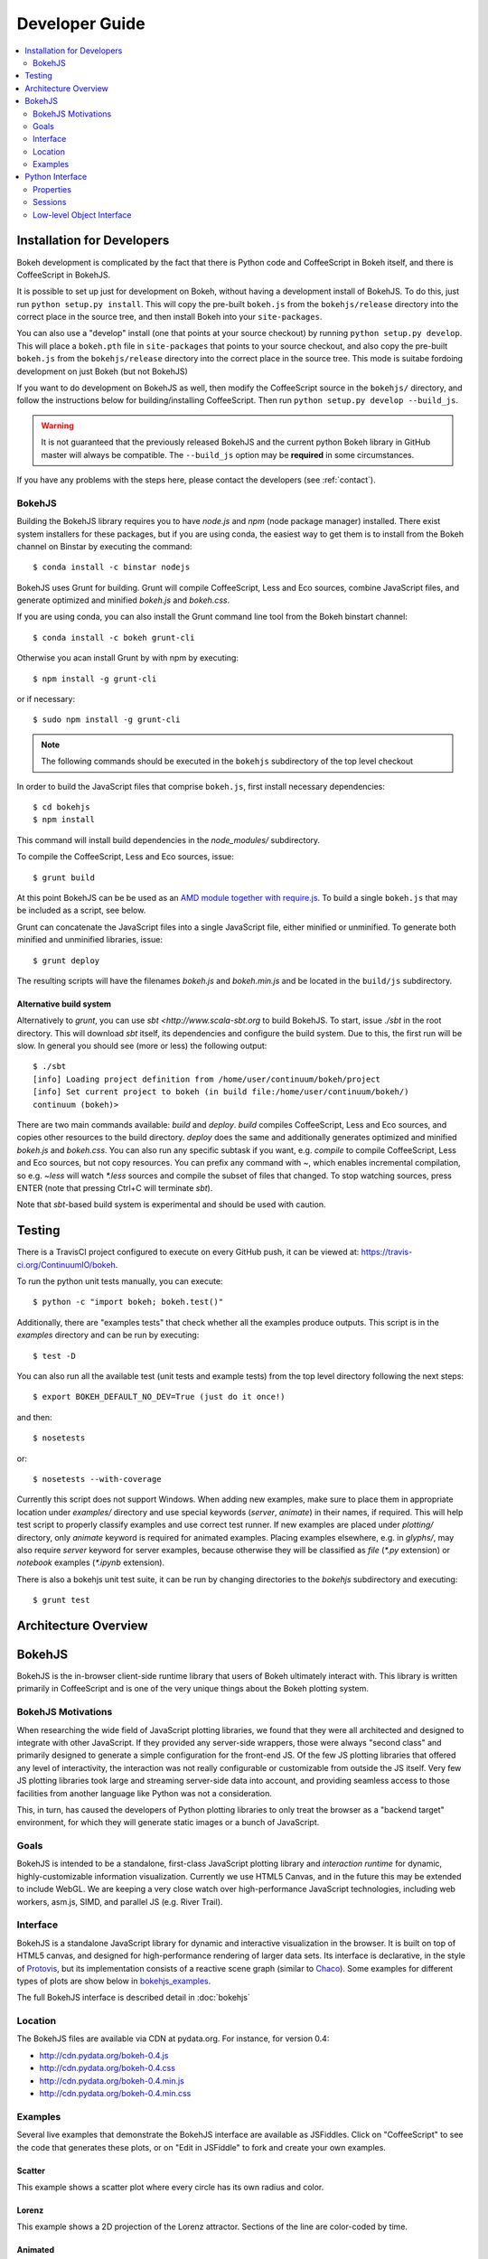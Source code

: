 .. _devguide:

###############
Developer Guide
###############

.. contents::
    :local:
    :depth: 2

.. _developer_install:

Installation for Developers
===========================

Bokeh development is complicated by the fact that there is Python code and
CoffeeScript in Bokeh itself, and there is CoffeeScript in BokehJS.

It is possible to set up just for development on Bokeh, without having a
development install of BokehJS.  To do this, just run ``python setup.py install``.
This will copy the pre-built ``bokeh.js`` from the ``bokehjs/release`` directory
into the correct place in the source tree, and then install Bokeh into your
``site-packages``.

You can also use a "develop" install (one that points at your source checkout) by
running ``python setup.py develop``. This will place a ``bokeh.pth`` file in
``site-packages`` that points to your source checkout, and also  copy the pre-built
``bokeh.js`` from the ``bokehjs/release`` directory into the correct place in the
source tree. This mode is suitabe fordoing development on just Bokeh (but not BokehJS)

If you want to do development on BokehJS as well, then modify the CoffeeScript
source in the ``bokehjs/`` directory, and follow the instructions below for
building/installing CoffeeScript.  Then run ``python setup.py develop --build_js``.

.. warning:: It is not guaranteed that the previously released BokehJS and the
             current python Bokeh library in GitHub master will always be compatible.
             The ``--build_js`` option may be **required** in some circumstances.

If you have any problems with the steps here, please contact the developers
(see :ref:`contact`).

BokehJS
-------

Building the BokehJS library requires you to have `node.js` and `npm` (node
package manager) installed. There exist system installers for these packages,
but if you are using conda, the easiest way to get them is to install from
the Bokeh channel on Binstar by executing the command::

    $ conda install -c binstar nodejs

BokehJS uses Grunt for building. Grunt will
compile CoffeeScript, Less and Eco sources, combine JavaScript files, and
generate optimized and minified `bokeh.js` and `bokeh.css`.

If you are using conda, you can also install the Grunt command line tool
from the Bokeh binstart channel::

    $ conda install -c bokeh grunt-cli

Otherwise you acan install Grunt by with npm by executing::

    $ npm install -g grunt-cli

or if necessary::

    $ sudo npm install -g grunt-cli

.. note:: The following commands should be executed in the ``bokehjs``
          subdirectory of the top level checkout

In order to build the JavaScript files that comprise ``bokeh.js``, first install
necessary dependencies::

    $ cd bokehjs
    $ npm install

This command will install build dependencies in the `node_modules/` subdirectory.

To compile the CoffeeScript, Less and Eco sources, issue::

    $ grunt build

At this point BokehJS can be be used as an `AMD module together with require.js
<http://requirejs.org/docs/whyamd.html>`_. To build a single ``bokeh.js`` that may
be included as a script, see below.

Grunt can concatenate the JavaScript files into a single JavaScript file, either
minified or unminified. To generate both minified and unminified libraries, issue::

    $ grunt deploy

The resulting scripts will have the filenames `bokeh.js` and `bokeh.min.js` and
be located in the ``build/js`` subdirectory.

Alternative build system
~~~~~~~~~~~~~~~~~~~~~~~~

Alternatively to `grunt`, you can use `sbt <http://www.scala-sbt.org` to build BokehJS.
To start, issue `./sbt` in the root directory. This will download `sbt` itself, its
dependencies and configure the build system. Due to this, the first run will be slow.
In general you should see (more or less) the following output::

    $ ./sbt
    [info] Loading project definition from /home/user/continuum/bokeh/project
    [info] Set current project to bokeh (in build file:/home/user/continuum/bokeh/)
    continuum (bokeh)>

There are two main commands available: `build` and `deploy`. `build` compiles CoffeeScript,
Less and Eco sources, and copies other resources to the build directory. `deploy` does the
same and additionally generates optimized and minified `bokeh.js` and `bokeh.css`. You can
also run any specific subtask if you want, e.g. `compile` to compile CoffeeScript, Less and
Eco sources, but not copy resources. You can prefix any command with `~`, which enables
incremental compilation, so e.g. `~less` will watch `*.less` sources and compile the subset
of files that changed. To stop watching sources, press ENTER (note that pressing Ctrl+C will
terminate `sbt`).

Note that `sbt`-based build system is experimental and should be used with caution.

.. _developer_testing:

Testing
=======

There is a TravisCI project configured to execute on every GitHub push, it can
be viewed at: https://travis-ci.org/ContinuumIO/bokeh.

To run the python unit tests manually, you can execute::

    $ python -c "import bokeh; bokeh.test()"

Additionally, there are "examples tests" that check whether all the examples
produce outputs. This script is in the `examples` directory and can be run by
executing::

    $ test -D

You can also run all the available test (unit tests and example tests) from the
top level directory following the next steps::

    $ export BOKEH_DEFAULT_NO_DEV=True (just do it once!)

and then::

    $ nosetests

or::

    $ nosetests --with-coverage

Currently this script does not support Windows. When adding new examples, make
sure to place them in appropriate location under `examples/` directory and use
special keywords (`server`, `animate`) in their names, if required. This will
help test script to properly classify examples and use correct test runner. If
new examples are placed under `plotting/` directory, only `animate` keyword is
required for animated examples. Placing examples elsewhere, e.g. in `glyphs/`,
may also require `server` keyword for server examples, because otherwise they
will be classified as `file` (`*.py` extension) or `notebook` examples (`*.ipynb`
extension).

There is also a bokehjs unit test suite, it can be run by changing directories
to the `bokehjs` subdirectory and executing::

    $ grunt test

Architecture Overview
=====================

.. _bokehjs:

BokehJS
=======

BokehJS is the in-browser client-side runtime library that users of Bokeh
ultimately interact with.  This library is written primarily in CoffeeScript
and is one of the very unique things about the Bokeh plotting system.

.. _bokehjs_motivations:

BokehJS Motivations
-------------------

When researching the wide field of JavaScript plotting libraries, we found
that they were all architected and designed to integrate with other JavaScript.
If they provided any server-side wrappers, those were always "second class" and
primarily designed to generate a simple configuration for the front-end JS.  Of
the few JS plotting libraries that offered any level of interactivity, the
interaction was not really configurable or customizable from outside the JS
itself.  Very few JS plotting libraries took large and streaming server-side
data into account, and providing seamless access to those facilities from
another language like Python was not a consideration.

This, in turn, has caused the developers of Python plotting libraries to
only treat the browser as a "backend target" environment, for which they
will generate static images or a bunch of JavaScript.

.. _bokehjs_goals:

Goals
-----

BokehJS is intended to be a standalone, first-class JavaScript plotting
library and *interaction runtime* for dynamic, highly-customizable
information visualization.  Currently we use HTML5 Canvas, and in the
future this may be extended to include WebGL.  We are keeping a very
close watch over high-performance JavaScript technologies, including
web workers, asm.js, SIMD, and parallel JS (e.g. River Trail).

.. _bokehjs_interface:

Interface
---------

BokehJS is a standalone JavaScript library for dynamic and interactive visualization
in the browser. It is built on top of HTML5 canvas, and designed for high-performance
rendering of larger data sets. Its interface is declarative, in the style of
`Protovis <http://mbostock.github.io/protovis/>`_, but its implementation consists of
a reactive scene graph (similar to `Chaco <http://code.enthought.com/chaco/>`_). Some
examples for different types of plots are show below in `bokehjs_examples`_.

The full BokehJS interface is described detail in :doc:`bokehjs`

.. _bokehjs_location:

Location
--------

The BokehJS files are available via CDN at pydata.org.
For instance, for version 0.4:

* http://cdn.pydata.org/bokeh-0.4.js
* http://cdn.pydata.org/bokeh-0.4.css
* http://cdn.pydata.org/bokeh-0.4.min.js
* http://cdn.pydata.org/bokeh-0.4.min.css

.. _bokehjs_examples:

Examples
--------

Several live examples that demonstrate the BokehJS interface are available as JSFiddles.
Click on "CoffeeScript" to see the code that generates these plots, or on "Edit in
JSFiddle" to fork and create your own examples.

Scatter
~~~~~~~

This example shows a scatter plot where every circle has its own radius and color.

.. raw:: html

    <iframe width="100%" height="700" src="http://jsfiddle.net/bokeh/Tw5Sm/embedded/result,js/" allowfullscreen="allowfullscreen" frameborder="0"></iframe>

Lorenz
~~~~~~

This example shows a 2D projection of the Lorenz attractor. Sections of the line are color-coded
by time.

.. raw:: html

    <iframe width="100%" height="700" src="http://jsfiddle.net/bokeh/s2k59/embedded/result,js" allowfullscreen="allowfullscreen" frameborder="0"></iframe>

Animated
~~~~~~~~

This example shows how it it possible to animate BokehJS plots by updating the data source.

.. raw:: html

    <iframe width="100%" height="700" src="http://jsfiddle.net/bokeh/K8P4P/embedded/result,js/" allowfullscreen="allowfullscreen" frameborder="0"></iframe>


.. _pythoninterface:

Python Interface
================

*Coming soon*

Properties
----------

*Coming soon*

Sessions
--------

Bokeh supports three main kinds of sessions: **file**, **server** and **notebook**.
This allows for creating static files with plots, communicating with a plot server
and rendering plots in `IPython Notebook <http://ipython.org/notebook>`, and there
are :class:`HTMLFileSession`, :class:`PlotServerSession` and :class:`NotebookSession`,
respectively, to handle those cases.

File sessions
~~~~~~~~~~~~~

::

    >>> from bokeh.session import HTMLFileSession
    >>> session = HTMLFileSession("myplot.html")
    >>> session.save()

:func:`HTMLFileSession.save` accepts ``resources`` argument that allows to specify
how static files (JavaScript and CSS files) will be attached to generated HTML files.
For example::

    >>> session.save(resources="inline")

will result in Bokeh merging all the BokehJS resources directly into
``myplot.html``. This might be convenient, because we get a single,
transportable file that is easy to move around and share, but the
resulting HTML may be large.

An alternative is to use either ``relative`` or ``absolute`` options, which allow
for reuse of pre-generated static resources by linking to ``bokeh(.min).{js,css}``
from generated HTML file, using relative (to the working directory) or absolute
paths, respectively. In ``relative`` case, one can specify ``rootdir`` to change
working directory. Using either of those two options allows to reduce ``anscombe.html``
to under 20 kilobytes. Note that depending on the configuration, moving Bokeh or
generated ``*.html`` files around may break links and you will have to rerun your
code for the new setup.

Another option is to use ``relative-dev`` or ``absolute-dev`` which additionally
allow to use individual development files via ``requirejs`` instead of ``bokeh.*``
bundles. If developing Bokeh, this allows for very fast turnaround time when used
together with ``grunt watch`` for compiling ``bokehjs``. Don't use this in production
environments. When working with examples, it may come handy to use ``BOKEH_RESOURCES``
and ``BOKEH_ROOTDIR`` environment variables, which allow overriding any values
passed to :func:`HTMLFileSession.save`. This can be useful when running examples
that have user-friendly (but not developer-friendly) defaults.

You can also link to static files that are available from Bokeh's `CDN <http://cdn.pydata.org>`
by setting ``resources="cdn"``. This requires an internet connection to work,
but is very useful for sharing plots.

.. warning:: If you are using a development version of Bokeh, then linked resources
          are from the last official release version of BokehJS. This may may not
          work if there are incompatibilities between Bokeh (master) and BokehJS (released).

Low-level Object Interface
--------------------------

Here is a notional diagram showing the overall object system in Bokeh. We will discuss each
of these in turn.

.. image:: /_images/objects.png
    :align: center

